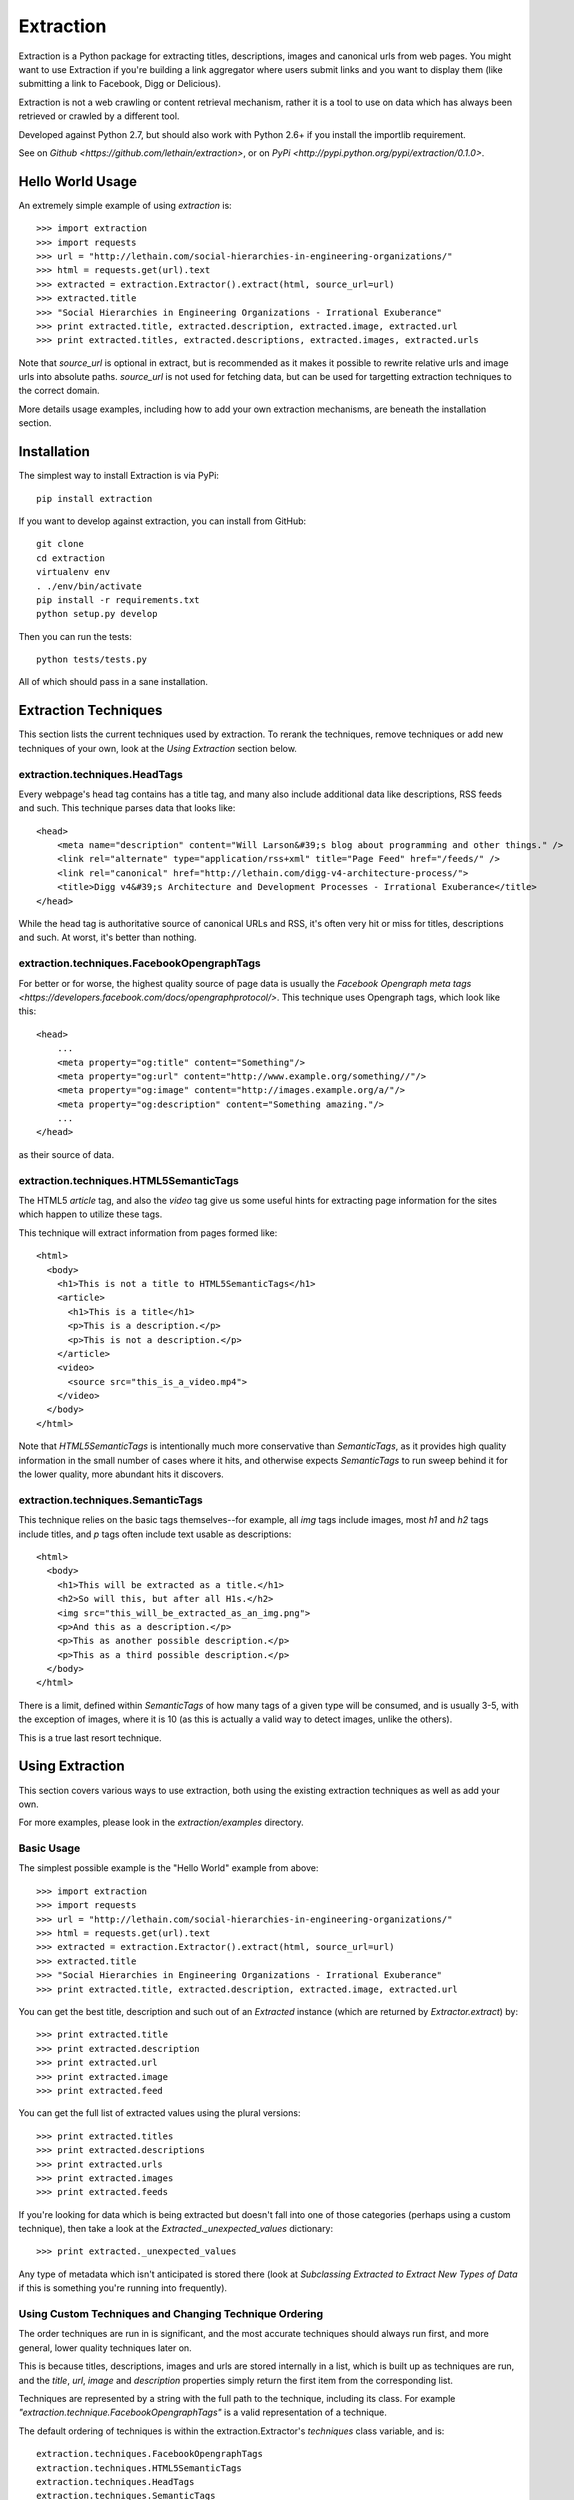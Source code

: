 ==========
Extraction
==========

Extraction is a Python package for extracting titles, descriptions,
images and canonical urls from web pages. You might want to use Extraction
if you're building a link aggregator where users submit links and you
want to display them (like submitting a link to Facebook, Digg or Delicious).

Extraction is not a web crawling or content retrieval mechanism, rather
it is a tool to use on data which has always been retrieved or crawled
by a different tool.

Developed against Python 2.7, but should also work with Python 2.6+ if
you install the importlib requirement.

See on `Github <https://github.com/lethain/extraction>`, or on
`PyPi <http://pypi.python.org/pypi/extraction/0.1.0>`.


Hello World Usage
=================

An extremely simple example of using `extraction` is::

    >>> import extraction
    >>> import requests
    >>> url = "http://lethain.com/social-hierarchies-in-engineering-organizations/"
    >>> html = requests.get(url).text
    >>> extracted = extraction.Extractor().extract(html, source_url=url)
    >>> extracted.title
    >>> "Social Hierarchies in Engineering Organizations - Irrational Exuberance"
    >>> print extracted.title, extracted.description, extracted.image, extracted.url
    >>> print extracted.titles, extracted.descriptions, extracted.images, extracted.urls

Note that `source_url` is optional in extract, but is recommended
as it makes it possible to rewrite relative urls and image urls
into absolute paths. `source_url` is not used for fetching data,
but can be used for targetting extraction techniques to the correct
domain.

More details usage examples, including how to add your own
extraction mechanisms, are beneath the installation section.


Installation
============

The simplest way to install Extraction is via PyPi::

    pip install extraction

If you want to develop against extraction, you can install from GitHub::

    git clone
    cd extraction
    virtualenv env
    . ./env/bin/activate
    pip install -r requirements.txt
    python setup.py develop

Then you can run the tests::

    python tests/tests.py

All of which should pass in a sane installation.


Extraction Techniques
=====================

This section lists the current techniques used by extraction.
To rerank the techniques, remove techniques or add new techniques
of your own, look at the `Using Extraction` section below.


extraction.techniques.HeadTags
------------------------------

Every webpage's head tag contains has a title tag, and many also
include additional data like descriptions, RSS feeds and such.
This technique parses data that looks like::

    <head>
        <meta name="description" content="Will Larson&#39;s blog about programming and other things." />
        <link rel="alternate" type="application/rss+xml" title="Page Feed" href="/feeds/" />
        <link rel="canonical" href="http://lethain.com/digg-v4-architecture-process/">
        <title>Digg v4&#39;s Architecture and Development Processes - Irrational Exuberance</title>
    </head>

While the head tag is authoritative source of canonical URLs and RSS,
it's often very hit or miss for titles, descriptions and such.
At worst, it's better than nothing.


extraction.techniques.FacebookOpengraphTags
-------------------------------------------

For better or for worse, the highest quality source of page data is usually
the `Facebook Opengraph meta tags <https://developers.facebook.com/docs/opengraphprotocol/>`.
This technique uses Opengraph tags, which look like this::

    <head>
        ...
        <meta property="og:title" content="Something"/>
        <meta property="og:url" content="http://www.example.org/something//"/>
        <meta property="og:image" content="http://images.example.org/a/"/>
        <meta property="og:description" content="Something amazing."/>
        ...
    </head>

as their source of data.


extraction.techniques.HTML5SemanticTags
---------------------------------------

The HTML5 `article` tag, and also the `video` tag give us some useful
hints for extracting page information for the sites which happen to
utilize these tags.

This technique will extract information from pages formed like::

    <html>
      <body>
        <h1>This is not a title to HTML5SemanticTags</h1>
        <article>
          <h1>This is a title</h1>
          <p>This is a description.</p>
          <p>This is not a description.</p>
        </article>
        <video>
          <source src="this_is_a_video.mp4">
        </video>
      </body>
    </html>

Note that `HTML5SemanticTags` is intentionally much more conservative than
`SemanticTags`, as it provides high quality information in the small number
of cases where it hits, and otherwise expects `SemanticTags` to run sweep
behind it for the lower quality, more abundant hits it discovers.


extraction.techniques.SemanticTags
----------------------------------

This technique relies on the basic tags themselves--for example,
all `img` tags include images, most `h1` and `h2` tags include titles,
and `p` tags often include text usable as descriptions::

    <html>
      <body>
        <h1>This will be extracted as a title.</h1>
        <h2>So will this, but after all H1s.</h2>
        <img src="this_will_be_extracted_as_an_img.png">
        <p>And this as a description.</p>
        <p>This as another possible description.</p>
        <p>This as a third possible description.</p>
      </body>
    </html>

There is a limit, defined within `SemanticTags` of how many
tags of a given type will be consumed, and is usually 3-5,
with the exception of images, where it is 10 (as this is
actually a valid way to detect images, unlike the others).

This is a true last resort technique.


Using Extraction
================

This section covers various ways to use extraction, both using
the existing extraction techniques as well as add your own.

For more examples, please look in the `extraction/examples`
directory.


Basic Usage
-----------

The simplest possible example is the "Hello World" example from above::

    >>> import extraction
    >>> import requests
    >>> url = "http://lethain.com/social-hierarchies-in-engineering-organizations/"
    >>> html = requests.get(url).text
    >>> extracted = extraction.Extractor().extract(html, source_url=url)
    >>> extracted.title
    >>> "Social Hierarchies in Engineering Organizations - Irrational Exuberance"
    >>> print extracted.title, extracted.description, extracted.image, extracted.url

You can get the best title, description and such out of an `Extracted`
instance (which are returned by `Extractor.extract`) by::

    >>> print extracted.title
    >>> print extracted.description
    >>> print extracted.url
    >>> print extracted.image
    >>> print extracted.feed

You can get the full list of extracted values using the plural versions::

    >>> print extracted.titles
    >>> print extracted.descriptions
    >>> print extracted.urls
    >>> print extracted.images
    >>> print extracted.feeds

If you're looking for data which is being extracted but doesn't fall into
one of those categories (perhaps using a custom technique), then
take a look at the `Extracted._unexpected_values` dictionary::

    >>> print extracted._unexpected_values

Any type of metadata which isn't anticipated is stored there
(look at `Subclassing Extracted to Extract New Types of Data`
if this is something you're running into frequently).


Using Custom Techniques and Changing Technique Ordering
-------------------------------------------------------

The order techniques are run in is significant, and the most accurate
techniques should always run first, and more general, lower quality
techniques later on.

This is because titles, descriptions, images and urls are stored
internally in a list, which is built up as techniques are run,
and the `title`, `url`, `image` and `description` properties
simply return the first item from the corresponding list.

Techniques are represented by a string with the full path to the
technique, including its class. For example `"extraction.technique.FacebookOpengraphTags"`
is a valid representation of a technique.

The default ordering of techniques is within the  extraction.Extractor's
`techniques` class variable, and is::

    extraction.techniques.FacebookOpengraphTags
    extraction.techniques.HTML5SemanticTags
    extraction.techniques.HeadTags
    extraction.techniques.SemanticTags

You can modify the order and inclusion of techniques in three ways.
First, you can modify it by passing in a list of techniques to the
optional `techniques` parameter when initializing an extraction.Extractor::

    >>> techniques = ["my_module.MyTechnique", "extraction.techniques.FacebookOpengraphTags"]
    >>> extractor = extraction.Extractor(techniques=techniques)

The second approach is to subclass Extractor with a different value of `techniques`::

    from extraction import Extractor

    class MyExtractor(Extractor):
        techniques = ["my_module.MyTechnique"]

Finally, the third option is to directly modify the `techniques` class variable.
This is probably the most unpredictable technique, as it's possible for mutiple
pieces of code to perform this modification and to create havoc, if possible
use one of the previous two techniques to avoid future debugging::

    >>> import extraction
    >>> extraction.Extractor.techniques.insert(0, "my_module.MyAwesomeTechnique")
    >>> extraction.Extractor.techniques.append("my_module.MyLastReportTechnique")

Again, please try the first two techniques instead if you value sanity.


Writing New Technique
---------------------

It may be that you're frequently parsing a given website and
aren't impressed with how the default extraction techniques are
performing. In that case, consider writng your own technique.

Let's take for example a blog entry at `lethain.com <http://lethain.com/social-hierarchies-in-engineering-organizations/>`,
which uses the `H1` tag to represent the overall blogs title,
and always uses the first `H2` tag in `DIV.page` for its actual
title.

A technique to properly extract this data would look like::

    from extraction.techniques import Technique
    from bs4 import BeautifulSoup
    class LethainComTechnique(Technique):
        def extract(self, html):
            "Extract data from lethain.com."
            soup = BeautifulSoup(html)
            page_div = soup.find('div', class_='page')
            text_div = soup.find('div', class_='text')
            return { 'titles': [page_div.find('h2').string],
                     'dates': [page_div.find('span', class_='date').string],
                     'descriptions': [" ".join(text_div.find('p').strings)],
                     'tags': [x.find('a').string for x in page_div.find_all('span', class_='tag')],
                     'images': [x.attrs['src'] for x in text_div.find_all('img')],
                     }

To integrate your technique, take a look at the `Using Custom Techniques and Changing Technique Ordering`
section above.

Adding new techniques incorporating microformats is an interesting
area for some consideration. Most microformats have very limited
usage, but where they are in use they tend to be high quality sources
of information.


Subclassing Extracted to Extract New Types of Data
--------------------------------------------------

Your techniques can return non-standard keys in the dictionary
returned by `extract`, which will be available in the `Extracted()._unexpected_values`
dictionary. In this way you could fairly easily add support for extracting
addresses or whatnot.

For a contrived example, we'll extract my address from `willarson.com <http://willarson.com/>`,
which is in no way a realistic example of extracting an address, and is
only meant as an example of how to add a new type of extracted data.

As such, to add support for extracting address should look like (a fuller,
commented version of this example is available in `extraction/examples/new_return_type.py`,
I've written this as concisely as possible to fit into this doc more cleanly)::

    from extraction.techniques import Technique
    from extraction import Extractor, Extracted
    from bs4 import BeautifulSoup

    class AddressExtracted(Extracted):
        def __init__(self, addresses=None, *args, **kwargs):
            self.addresses = addresses or []
            super(AddressExtracted, self).__init__(*args, **kwargs)

        @property
        def address(self):
            return self.addresses[0] if self.addresses else None

    class AddressExtractor(Extractor):
        "Extractor which supports addresses as first-class data."
        extracted_class = AddressExtracted
        text_types = ["titles", "descriptions", "addresses"]

    class AddressTechnique(Technique):
        def extract(self, html):
            "Extract address data from willarson.com."
            soup = BeautifulSoup(html)
            return {'addresses': [" ".join(soup.find('div', id='address').strings)]}

Usage would then look like::

    >>> import requests
    >>> from extraction.examples.new_return_type import AddressExtractor
    >>> extractor = AddressExtractor()
    >>> extractor.techniques = ["extraction.examples.new_return_type.AddressTechnique"]
    >>> extracted = extractor.extract(requests.get("http://willarson.com/"))
    >>> extracted.address
    "Cole Valey San Francisco, CA USA"

There you have it, extracted addresses as first class extracted data.


Passing Parameters to Techniques
--------------------------------

There isn't a mechanism for passing parameters to Techniques
when they are initialized, but it is possible to customize
the behavior of Techniques in a couple of ways.

First, you can simply subclass the Technique with the specific
behavior you want, perhaps pulling the data from Django settings
or what not.

    class MyTechnique(Technique):
        def __init__(self, *args, **kwargs):
            if 'something' in kwargs:
                self.something = kwargs['something']
	        del kwargs['something']
            else:
                self.something = "something else"
            return super(MyTechnique, self).__init__(*args, **kwargs)

        def extract(html, source_url=None):
            print self.something
            return super(MyTechnique, self).extract(html, source_url=source_url)

Second, all techniques are passed in the Extractor being used
to process them, so you can bake the customization into an
extraction.Extractor subclass::

    from extraction import Extractor
    from extraction.techniques import Technique

    class MyExtractor(Extractor):
        techniques = ["my_module.MyTechnique"]
        def __init__(self, something, *args, **kwargs):
            self.something = something
            super(MyExtractor, self).__init__(*args, **kwargs)

    class MyTechnique(Technique):
        class extract(self, html, source_url=None):
            print self.extractor.something
            return super(MyTechnique, self).extract(html, source_url=source_url)

Between these two techniques, it should be feasible to get the
customization of behavior you need.


Implementation Details
======================

I've tried to comment the classes and modules themselves in a fairly
indepth fashion, and would recommend reading them for the most details,
the recommended reading order is::

    extraction/tests.py
    extraction/__init__.py
    extraction/techniques.py

Hopefully all questions are answered therein.


Contributions, Questions, Concerns
==================================

Please open a GitHub pull-request with any improvements,
preferably with tests, and I'll be glad to merge it in.

